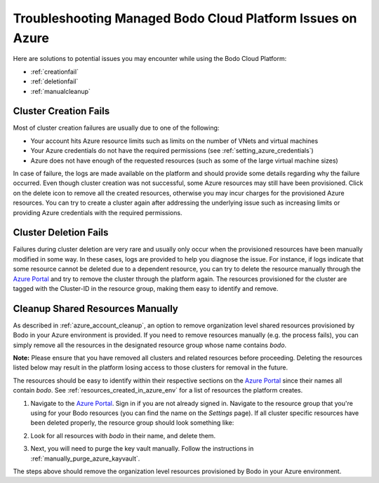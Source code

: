 .. _troubleshootingazure:

Troubleshooting Managed Bodo Cloud Platform Issues on Azure
===========================================================

Here are solutions to potential issues you may encounter while using the Bodo Cloud Platform:


- :ref:`creationfail`
- :ref:`deletionfail`
- :ref:`manualcleanup`

.. _creationfail:

Cluster Creation Fails
-----------------------

Most of cluster creation failures are usually due to one of the following:

- Your account hits Azure resource limits such as limits on the number of VNets and virtual machines
- Your Azure credentials do not have the required permissions (see :ref:`setting_azure_credentials`)
- Azure does not have enough of the requested resources (such as some of the large virtual machine sizes)

In case of failure, the logs are made available on the platform and should provide some details regarding why the failure occurred. Even though cluster creation was not successful, some Azure resources may still
have been provisioned. Click on the delete icon to remove all the created resources, otherwise you may incur charges for the provisioned Azure resources.
You can try to create a cluster again after addressing the underlying issue such as increasing limits or providing Azure credentials with the required permissions.


.. _deletionfail:

Cluster Deletion Fails
-----------------------

Failures during cluster deletion are very rare and usually only occur when the provisioned resources have been manually modified in some way.
In these cases, logs are provided to help you
diagnose the issue. For instance, if logs indicate that some resource cannot be deleted due to a dependent resource, you can try to delete
the resource manually through the
`Azure Portal <https://portal.azure.com>`_ and try to remove the cluster through the platform again. The resources provisioned for the
cluster are tagged with the Cluster-ID in the resource group, making them easy to identify and remove.


.. _manualcleanup:

Cleanup Shared Resources Manually
---------------------------------

As described in :ref:`azure_account_cleanup`, an option to remove organization level shared resources provisioned by Bodo in your Azure environment
is provided. If you need to remove resources manually (e.g. the process fails), you can simply remove all the resources in the designated
resource group whose name contains *bodo*.

**Note:** Please ensure that you have removed all clusters and related resources before proceeding. Deleting the resources
listed below may result in the platform losing access to those clusters for removal in the future.

The resources should be easy to identify within their respective
sections on the `Azure Portal <https://portal.azure.com>`_ since their names all contain `bodo`. See :ref:`resources_created_in_azure_env`
for a list of resources the platform creates.

1. Navigate to the `Azure Portal <https://portal.azure.com>`_. Sign in if you are not already signed in. Navigate to the resource group that you're
   using for your Bodo resources (you can find the name on the `Settings` page).
   If all cluster specific resources have been deleted properly, the resource group should look something like:

   .. image:: ../../platform_onboarding_screenshots/az-rg-cleanup.png
      :align: center
      :alt: Azure Resource Group Cleanup

#. Look for all resources with *bodo* in their name, and delete them.

#. Next, you will need to purge the key vault manually. Follow the instructions in :ref:`manually_purge_azure_kayvault`.

The steps above should remove the organization level resources provisioned by Bodo in your Azure environment.